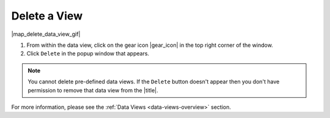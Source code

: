 .. _delete-a-view-how-to:

#############
Delete a View
#############

|map_delete_data_view_gif|

#. From within the data view, click on the gear icon |gear_icon| in the top right corner of the window.
#. Click ``Delete`` in the popup window that appears.

.. note:: You cannot delete pre-defined data views. If the ``Delete`` button doesn't appear then you don't have permission to remove that data view from the |title|.

For more information, please see the :ref:`Data Views <data-views-overview>` section.

